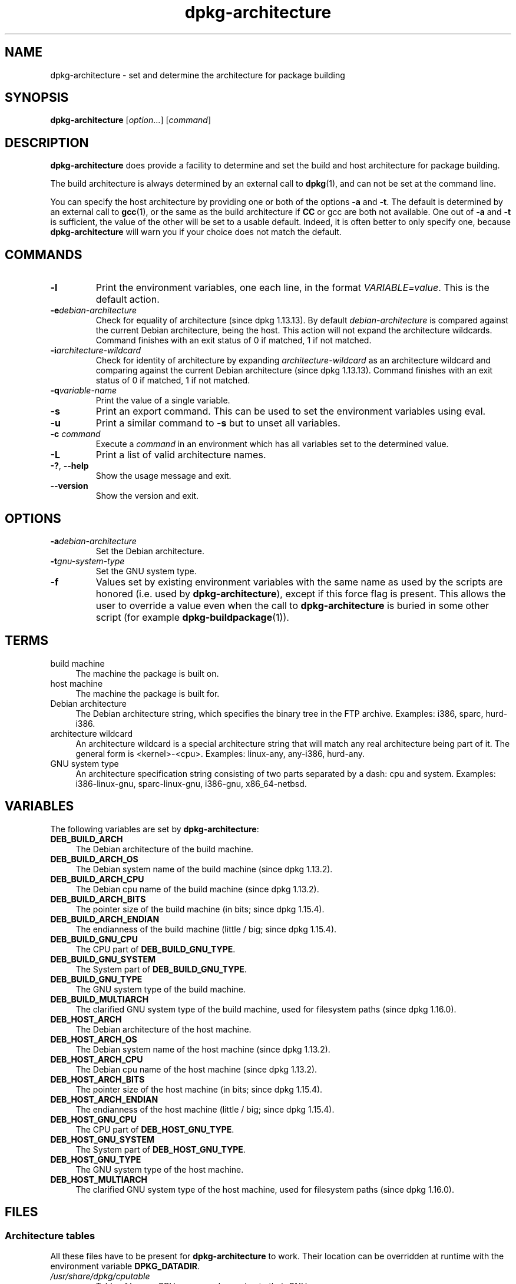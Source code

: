 .\" dpkg manual page - dpkg-architecture(1)
.\"
.\" Copyright © 2005 Marcus Brinkmann <brinkmd@debian.org>
.\" Copyright © 2005 Scott James Remnant <scott@netsplit.com>
.\" Copyright © 2006-2013 Guillem Jover <guillem@debian.org>
.\" Copyright © 2009-2012 Raphaël Hertzog <hertzog@debian.org>
.\"
.\" This is free software; you can redistribute it and/or modify
.\" it under the terms of the GNU General Public License as published by
.\" the Free Software Foundation; either version 2 of the License, or
.\" (at your option) any later version.
.\"
.\" This is distributed in the hope that it will be useful,
.\" but WITHOUT ANY WARRANTY; without even the implied warranty of
.\" MERCHANTABILITY or FITNESS FOR A PARTICULAR PURPOSE.  See the
.\" GNU General Public License for more details.
.\"
.\" You should have received a copy of the GNU General Public License
.\" along with this program.  If not, see <http://www.gnu.org/licenses/>.
.
.TH dpkg\-architecture 1 "2013-03-28" "Debian Project" "dpkg utilities"
.SH NAME
dpkg\-architecture \- set and determine the architecture for package building
.
.SH SYNOPSIS
.B dpkg\-architecture
.RI [ option "...] [" command ]
.PP
.
.SH DESCRIPTION
.B dpkg\-architecture
does provide a facility to determine and set the build and
host architecture for package building.
.PP
The build architecture is always determined by an external call to
\fBdpkg\fP(1), and can not be set at the command line.
.PP
You can specify the host architecture by providing one or both of the options
\fB\-a\fR and \fB\-t\fR. The default is determined by an external call to
.BR gcc (1),
or the same as the build architecture if \fBCC\fP or gcc are both not
available. One out of \fB\-a\fR and \fB\-t\fR is sufficient, the value of the
other will be set to a usable default. Indeed, it is often better to only
specify one, because \fBdpkg\-architecture\fP will warn you if your choice
does not match the default.
.
.SH COMMANDS
.TP
.B \-l
Print the environment variables, one each line, in the format
\fIVARIABLE=value\fP. This is the default action.
.TP
.BI \-e debian-architecture
Check for equality of architecture (since dpkg 1.13.13). By default
\fIdebian-architecture\fP is compared against the current Debian architecture,
being the host. This action will not expand the architecture wildcards.
Command finishes with an exit status of 0 if matched, 1 if not matched.

.TP
.BI \-i architecture-wildcard
Check for identity of architecture by expanding \fIarchitecture-wildcard\fP
as an architecture wildcard and comparing against the current Debian
architecture (since dpkg 1.13.13).
Command finishes with an exit status of 0 if matched, 1 if not matched.
.TP
.BI \-q variable-name
Print the value of a single variable.
.TP
.B \-s
Print an export command. This can be used to set the environment variables
using eval.
.TP
.B \-u
Print a similar command to \fB\-s\fP but to unset all variables.
.TP
.BI \-c " command"
Execute a \fIcommand\fP in an environment which has all variables set to
the determined value.
.TP
.B \-L
Print a list of valid architecture names.
.TP
.BR \-? ", " \-\-help
Show the usage message and exit.
.TP
.B \-\-version
Show the version and exit.
.
.SH OPTIONS
.TP
.BI \-a debian-architecture
Set the Debian architecture.
.TP
.BI \-t gnu-system-type
Set the GNU system type.
.TP
.B \-f
Values set by existing environment variables with the same name as used by
the scripts are honored (i.e. used by \fBdpkg\-architecture\fP), except if
this force flag is present. This allows the user
to override a value even when the call to \fBdpkg\-architecture\fP is buried
in some other script (for example \fBdpkg\-buildpackage\fP(1)).
.
.SH TERMS
.IP "build machine" 4
The machine the package is built on.
.IP "host machine" 4
The machine the package is built for.
.IP "Debian architecture" 4
The Debian architecture string, which specifies the binary tree in the
FTP archive. Examples: i386, sparc, hurd\-i386.
.IP "architecture wildcard" 4
An architecture wildcard is a special architecture string that will match
any real architecture being part of it. The general form is <kernel>\-<cpu>.
Examples: linux\-any, any\-i386, hurd\-any.
.IP "GNU system type" 4
An architecture specification string consisting of two parts separated by
a dash: cpu and system. Examples: i386\-linux\-gnu, sparc\-linux\-gnu,
i386\-gnu, x86_64\-netbsd.
.
.SH VARIABLES
The following variables are set by \fBdpkg\-architecture\fP:
.IP "\fBDEB_BUILD_ARCH\fP" 4
The Debian architecture of the build machine.
.IP "\fBDEB_BUILD_ARCH_OS\fP" 4
The Debian system name of the build machine (since dpkg 1.13.2).
.IP "\fBDEB_BUILD_ARCH_CPU\fP" 4
The Debian cpu name of the build machine (since dpkg 1.13.2).
.IP "\fBDEB_BUILD_ARCH_BITS\fP" 4
The pointer size of the build machine (in bits; since dpkg 1.15.4).
.IP "\fBDEB_BUILD_ARCH_ENDIAN\fP" 4
The endianness of the build machine (little / big; since dpkg 1.15.4).
.IP "\fBDEB_BUILD_GNU_CPU\fP" 4
The CPU part of \fBDEB_BUILD_GNU_TYPE\fP.
.IP "\fBDEB_BUILD_GNU_SYSTEM\fP" 4
The System part of \fBDEB_BUILD_GNU_TYPE\fP.
.IP "\fBDEB_BUILD_GNU_TYPE\fP" 4
The GNU system type of the build machine.
.IP "\fBDEB_BUILD_MULTIARCH\fP" 4
The clarified GNU system type of the build machine, used for filesystem
paths (since dpkg 1.16.0).
.IP "\fBDEB_HOST_ARCH\fP" 4
The Debian architecture of the host machine.
.IP "\fBDEB_HOST_ARCH_OS\fP" 4
The Debian system name of the host machine (since dpkg 1.13.2).
.IP "\fBDEB_HOST_ARCH_CPU\fP" 4
The Debian cpu name of the host machine (since dpkg 1.13.2).
.IP "\fBDEB_HOST_ARCH_BITS\fP" 4
The pointer size of the host machine (in bits; since dpkg 1.15.4).
.IP "\fBDEB_HOST_ARCH_ENDIAN\fP" 4
The endianness of the host machine (little / big; since dpkg 1.15.4).
.IP "\fBDEB_HOST_GNU_CPU\fP" 4
The CPU part of \fBDEB_HOST_GNU_TYPE\fP.
.IP "\fBDEB_HOST_GNU_SYSTEM\fP" 4
The System part of \fBDEB_HOST_GNU_TYPE\fP.
.IP "\fBDEB_HOST_GNU_TYPE\fP" 4
The GNU system type of the host machine.
.IP "\fBDEB_HOST_MULTIARCH\fP" 4
The clarified GNU system type of the host machine, used for filesystem
paths (since dpkg 1.16.0).
.
.SH FILES
.SS Architecture tables
All these files have to be present for \fBdpkg\-architecture\fP to
work. Their location can be overridden at runtime with the environment
variable \fBDPKG_DATADIR\fP.
.TP
.I /usr/share/dpkg/cputable
Table of known CPU names and mapping to their GNU name.
.TP
.I /usr/share/dpkg/ostable
Table of known operating system names and mapping to their GNU name.
.TP
.I /usr/share/dpkg/triplettable
Mapping between Debian architecture triplets and Debian architecture
names.
.SS Packaging support
.TP
.I /usr/share/dpkg/architecture.mk
Makefile snippet that properly sets and exports all the variables that
\fBdpkg\-architecture\fP outputs (since dpkg 1.16.1).
.
.SH EXAMPLES
\fBdpkg\-buildpackage\fP accepts the \fB\-a\fR option and passes it to
\fBdpkg\-architecture\fP. Other examples:
.IP
CC=i386\-gnu\-gcc dpkg\-architecture \-c debian/rules build
.IP
eval \`dpkg\-architecture \-u\`
.PP
Check if an architecture is equal to the current architecture or a given
one:
.IP
dpkg\-architecture \-elinux\-alpha
.IP
dpkg\-architecture \-amips \-elinux\-mips
.PP
Check if the current architecture or an architecture provided with \fB\-a\fP
are Linux systems:
.IP
dpkg\-architecture \-ilinux\-any
.IP
dpkg\-architecture \-ai386 \-ilinux\-any
.
.SS Usage in debian/rules
The environment variables set by \fBdpkg\-architecture\fP are passed to
\fIdebian/rules\fP as make variables (see make documentation). However,
you should not rely on them, as this breaks manual invocation of the
script. Instead, you should always initialize them using
\fBdpkg\-architecture\fP with the \fB\-q\fP option. Here are some examples,
which also show how you can improve the cross compilation support in your
package:
.PP
Retrieving the GNU system type and forwarding it to ./configure:
.PP
.RS 4
.nf
DEB_BUILD_GNU_TYPE := $(shell dpkg\-architecture \-qDEB_BUILD_GNU_TYPE)
DEB_HOST_GNU_TYPE := $(shell dpkg\-architecture \-qDEB_HOST_GNU_TYPE)
[...]
configure \-\-build=$(DEB_BUILD_GNU_TYPE) \-\-host=$(DEB_HOST_GNU_TYPE)
.fi
.RE
.PP
Doing something only for a specific architecture:
.PP
.RS 4
.nf
DEB_HOST_ARCH := $(shell dpkg\-architecture \-qDEB_HOST_ARCH)

ifeq ($(DEB_HOST_ARCH),alpha)
  [...]
endif
.fi
.RE
.PP
or if you only need to check the CPU or OS type, use the
\fBDEB_HOST_ARCH_CPU\fP or \fBDEB_HOST_ARCH_OS\fP variables.
.PP
Note that you can also rely on an external Makefile snippet to properly
set all the variables that \fBdpkg\-architecture\fP can provide:
.PP
.RS 4
.nf
include /usr/share/dpkg/architecture.mk

ifeq ($(DEB_HOST_ARCH),alpha)
  [...]
endif
.fi
.RE
.PP
In any case, you should never use \fBdpkg \-\-print\-architecture\fP to get
architecture information during a package build.
.
.SH SEE ALSO
.BR dpkg\-buildpackage (1),
.BR dpkg\-cross (1).
